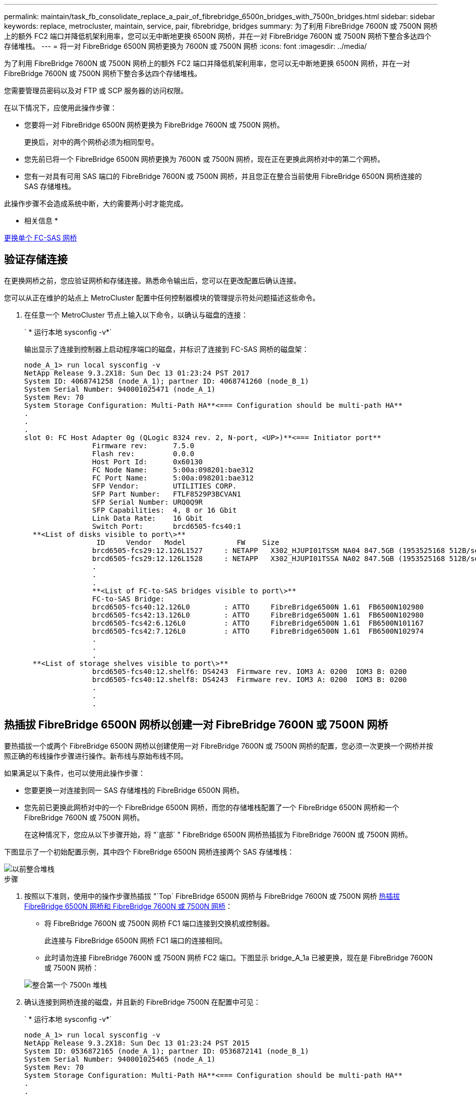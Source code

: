 ---
permalink: maintain/task_fb_consolidate_replace_a_pair_of_fibrebridge_6500n_bridges_with_7500n_bridges.html 
sidebar: sidebar 
keywords: replace, metrocluster, maintain, service, pair, fibrebridge, bridges 
summary: 为了利用 FibreBridge 7600N 或 7500N 网桥上的额外 FC2 端口并降低机架利用率，您可以无中断地更换 6500N 网桥，并在一对 FibreBridge 7600N 或 7500N 网桥下整合多达四个存储堆栈。 
---
= 将一对 FibreBridge 6500N 网桥更换为 7600N 或 7500N 网桥
:icons: font
:imagesdir: ../media/


[role="lead"]
为了利用 FibreBridge 7600N 或 7500N 网桥上的额外 FC2 端口并降低机架利用率，您可以无中断地更换 6500N 网桥，并在一对 FibreBridge 7600N 或 7500N 网桥下整合多达四个存储堆栈。

您需要管理员密码以及对 FTP 或 SCP 服务器的访问权限。

在以下情况下，应使用此操作步骤：

* 您要将一对 FibreBridge 6500N 网桥更换为 FibreBridge 7600N 或 7500N 网桥。
+
更换后，对中的两个网桥必须为相同型号。

* 您先前已将一个 FibreBridge 6500N 网桥更换为 7600N 或 7500N 网桥，现在正在更换此网桥对中的第二个网桥。
* 您有一对具有可用 SAS 端口的 FibreBridge 7600N 或 7500N 网桥，并且您正在整合当前使用 FibreBridge 6500N 网桥连接的 SAS 存储堆栈。


此操作步骤不会造成系统中断，大约需要两小时才能完成。

* 相关信息 *

xref:task_replace_a_sle_fc_to_sas_bridge.adoc[更换单个 FC-SAS 网桥]



== 验证存储连接

[role="lead"]
在更换网桥之前，您应验证网桥和存储连接。熟悉命令输出后，您可以在更改配置后确认连接。

您可以从正在维护的站点上 MetroCluster 配置中任何控制器模块的管理提示符处问题描述这些命令。

. 在任意一个 MetroCluster 节点上输入以下命令，以确认与磁盘的连接：
+
` * 运行本地 sysconfig -v*`

+
输出显示了连接到控制器上启动程序端口的磁盘，并标识了连接到 FC-SAS 网桥的磁盘架：

+
[listing]
----

node_A_1> run local sysconfig -v
NetApp Release 9.3.2X18: Sun Dec 13 01:23:24 PST 2017
System ID: 4068741258 (node_A_1); partner ID: 4068741260 (node_B_1)
System Serial Number: 940001025471 (node_A_1)
System Rev: 70
System Storage Configuration: Multi-Path HA**<=== Configuration should be multi-path HA**
.
.
.
slot 0: FC Host Adapter 0g (QLogic 8324 rev. 2, N-port, <UP>)**<=== Initiator port**
		Firmware rev:      7.5.0
		Flash rev:         0.0.0
		Host Port Id:      0x60130
		FC Node Name:      5:00a:098201:bae312
		FC Port Name:      5:00a:098201:bae312
		SFP Vendor:        UTILITIES CORP.
		SFP Part Number:   FTLF8529P3BCVAN1
		SFP Serial Number: URQ0Q9R
		SFP Capabilities:  4, 8 or 16 Gbit
		Link Data Rate:    16 Gbit
		Switch Port:       brcd6505-fcs40:1
  **<List of disks visible to port\>**
		 ID     Vendor   Model            FW    Size
		brcd6505-fcs29:12.126L1527     : NETAPP   X302_HJUPI01TSSM NA04 847.5GB (1953525168 512B/sect)
		brcd6505-fcs29:12.126L1528     : NETAPP   X302_HJUPI01TSSA NA02 847.5GB (1953525168 512B/sect)
		.
		.
		.
		**<List of FC-to-SAS bridges visible to port\>**
		FC-to-SAS Bridge:
		brcd6505-fcs40:12.126L0        : ATTO     FibreBridge6500N 1.61  FB6500N102980
		brcd6505-fcs42:13.126L0        : ATTO     FibreBridge6500N 1.61  FB6500N102980
		brcd6505-fcs42:6.126L0         : ATTO     FibreBridge6500N 1.61  FB6500N101167
		brcd6505-fcs42:7.126L0         : ATTO     FibreBridge6500N 1.61  FB6500N102974
		.
		.
		.
  **<List of storage shelves visible to port\>**
		brcd6505-fcs40:12.shelf6: DS4243  Firmware rev. IOM3 A: 0200  IOM3 B: 0200
		brcd6505-fcs40:12.shelf8: DS4243  Firmware rev. IOM3 A: 0200  IOM3 B: 0200
		.
		.
		.
----




== 热插拔 FibreBridge 6500N 网桥以创建一对 FibreBridge 7600N 或 7500N 网桥

[role="lead"]
要热插拔一个或两个 FibreBridge 6500N 网桥以创建使用一对 FibreBridge 7600N 或 7500N 网桥的配置，您必须一次更换一个网桥并按照正确的布线操作步骤进行操作。新布线与原始布线不同。

如果满足以下条件，也可以使用此操作步骤：

* 您要更换一对连接到同一 SAS 存储堆栈的 FibreBridge 6500N 网桥。
* 您先前已更换此网桥对中的一个 FibreBridge 6500N 网桥，而您的存储堆栈配置了一个 FibreBridge 6500N 网桥和一个 FibreBridge 7600N 或 7500N 网桥。
+
在这种情况下，您应从以下步骤开始，将 "`底部` " FibreBridge 6500N 网桥热插拔为 FibreBridge 7600N 或 7500N 网桥。



下图显示了一个初始配置示例，其中四个 FibreBridge 6500N 网桥连接两个 SAS 存储堆栈：

image::../media/consolidating_stacks_before.gif[以前整合堆栈]

.步骤
. 按照以下准则，使用中的操作步骤热插拔 "`Top` FibreBridge 6500N 网桥与 FibreBridge 7600N 或 7500N 网桥 xref:task_replace_a_sle_fc_to_sas_bridge.adoc[热插拔 FibreBridge 6500N 网桥和 FibreBridge 7600N 或 7500N 网桥]：
+
** 将 FibreBridge 7600N 或 7500N 网桥 FC1 端口连接到交换机或控制器。
+
此连接与 FibreBridge 6500N 网桥 FC1 端口的连接相同。

** 此时请勿连接 FibreBridge 7600N 或 7500N 网桥 FC2 端口。下图显示 bridge_A_1a 已被更换，现在是 FibreBridge 7600N 或 7500N 网桥：


+
image::../media/consolidating_stacks_1st_7500n_in_place.gif[整合第一个 7500n 堆栈]

. 确认连接到网桥连接的磁盘，并且新的 FibreBridge 7500N 在配置中可见：
+
` * 运行本地 sysconfig -v*`

+
[listing]
----

node_A_1> run local sysconfig -v
NetApp Release 9.3.2X18: Sun Dec 13 01:23:24 PST 2015
System ID: 0536872165 (node_A_1); partner ID: 0536872141 (node_B_1)
System Serial Number: 940001025465 (node_A_1)
System Rev: 70
System Storage Configuration: Multi-Path HA**<=== Configuration should be multi-path HA**
.
.
.
slot 0: FC Host Adapter 0g (QLogic 8324 rev. 2, N-port, <UP>)**<=== Initiator port**
		Firmware rev:      7.5.0
		Flash rev:         0.0.0
		Host Port Id:      0x60100
		FC Node Name:      5:00a:098201:bae312
		FC Port Name:      5:00a:098201:bae312
		SFP Vendor:        FINISAR CORP.
		SFP Part Number:   FTLF8529P3BCVAN1
		SFP Serial Number: URQ0R1R
		SFP Capabilities:  4, 8 or 16 Gbit
		Link Data Rate:    16 Gbit
		Switch Port:       brcd6505-fcs40:1
  **<List of disks visible to port\>**
		 ID     Vendor   Model            FW    Size
		brcd6505-fcs40:12.126L1527     : NETAPP   X302_HJUPI01TSSM NA04 847.5GB (1953525168 512B/sect)
		brcd6505-fcs40:12.126L1528     : NETAPP   X302_HJUPI01TSSA NA02 847.5GB (1953525168 512B/sect)
		.
		.
		.
		**<List of FC-to-SAS bridges visible to port\>**
		FC-to-SAS Bridge:
		brcd6505-fcs40:12.126L0        : ATTO     FibreBridge7500N A30H  FB7500N100104**<===**
		brcd6505-fcs42:13.126L0        : ATTO     FibreBridge6500N 1.61  FB6500N102980
		brcd6505-fcs42:6.126L0         : ATTO     FibreBridge6500N 1.61  FB6500N101167
		brcd6505-fcs42:7.126L0         : ATTO     FibreBridge6500N 1.61  FB6500N102974
		.
		.
		.
  **<List of storage shelves visible to port\>**
		brcd6505-fcs40:12.shelf6: DS4243  Firmware rev. IOM3 A: 0200  IOM3 B: 0200
		brcd6505-fcs40:12.shelf8: DS4243  Firmware rev. IOM3 A: 0200  IOM3 B: 0200
		.
		.
		.
----
. 按照以下准则，使用中的操作步骤热插拔 "`底部` FibreBridge 6500N 网桥与 FibreBridge 7600N 或 7500N 网桥 xref:task_replace_a_sle_fc_to_sas_bridge.adoc[热插拔 FibreBridge 6500N 网桥和 FibreBridge 7600N 或 7500N 网桥]：
+
** 将 FibreBridge 7600N 或 7500N 网桥 FC2 端口连接到交换机或控制器。
+
此连接与 FibreBridge 6500N 网桥 FC1 端口的连接相同。

** 此时请勿连接 FibreBridge 7600N 或 7500N 网桥 FC1 端口。image:../media/consolidating_stacks_2nd_7500n_in_place.gif[""]


. 确认与网桥连接磁盘的连接：
+
` * 运行本地 sysconfig -v*`

+
输出显示了连接到控制器上启动程序端口的磁盘，并标识了连接到 FC-SAS 网桥的磁盘架：

+
[listing]
----

node_A_1> run local sysconfig -v
NetApp Release 9.3.2X18: Sun Dec 13 01:23:24 PST 2015
System ID: 0536872165 (node_A_1); partner ID: 0536872141 (node_B_1)
System Serial Number: 940001025465 (node_A_1)
System Rev: 70
System Storage Configuration: Multi-Path HA**<=== Configuration should be multi-path HA**
.
.
.
slot 0: FC Host Adapter 0g (QLogic 8324 rev. 2, N-port, <UP>)**<=== Initiator port**
		Firmware rev:      7.5.0
		Flash rev:         0.0.0
		Host Port Id:      0x60100
		FC Node Name:      5:00a:098201:bae312
		FC Port Name:      5:00a:098201:bae312
		SFP Vendor:        FINISAR CORP.
		SFP Part Number:   FTLF8529P3BCVAN1
		SFP Serial Number: URQ0R1R
		SFP Capabilities:  4, 8 or 16 Gbit
		Link Data Rate:    16 Gbit
		Switch Port:       brcd6505-fcs40:1
  **<List of disks visible to port\>**
		 ID     Vendor   Model            FW    Size
		brcd6505-fcs40:12.126L1527     : NETAPP   X302_HJUPI01TSSM NA04 847.5GB (1953525168 512B/sect)
		brcd6505-fcs40:12.126L1528     : NETAPP   X302_HJUPI01TSSA NA02 847.5GB (1953525168 512B/sect)
		.
		.
		.
		**<List of FC-to-SAS bridges visible to port\>**
		FC-to-SAS Bridge:
		brcd6505-fcs40:12.126L0        : ATTO     FibreBridge7500N A30H  FB7500N100104
		brcd6505-fcs42:13.126L0        : ATTO     FibreBridge7500N A30H  FB7500N100104
		.
		.
		.
  **<List of storage shelves visible to port\>**
		brcd6505-fcs40:12.shelf6: DS4243  Firmware rev. IOM3 A: 0200  IOM3 B: 0200
		brcd6505-fcs40:12.shelf8: DS4243  Firmware rev. IOM3 A: 0200  IOM3 B: 0200
		.
		.
		.
----




== 在 FibreBridge 7600N 或 7500N 网桥后面整合存储时，为网桥 SAS 端口布线

[role="lead"]
在使用可用 SAS 端口将多个 SAS 存储堆栈整合到一对 FibreBridge 7600N 或 7500N 网桥之后时，必须将顶部和底部 SAS 缆线移至新网桥。

FibreBridge 6500N 网桥 SAS 端口使用 QSFP 连接器。FibreBridge 7600N 或 7500N 网桥 SAS 端口使用迷你 SAS 连接器。


IMPORTANT: 如果将 SAS 缆线插入错误的端口，则在从 SAS 端口拔下缆线时，必须至少等待 120 秒，然后再将缆线插入其他 SAS 端口。如果您未能执行此操作，系统将无法识别此缆线已移至其他端口。


NOTE: 请至少等待 10 秒，然后再连接端口。SAS 缆线连接器具有方向性；正确连接到 SAS 端口时，连接器会卡入到位，磁盘架 SAS 端口 LNK LED 会呈绿色亮起。对于磁盘架，您可以插入 SAS 缆线连接器，拉片朝下（位于连接器的下侧）。

.步骤
. 拔下将顶部 FibreBridge 6500N 网桥的 SAS A 端口连接到顶部 SAS 磁盘架的缆线，请务必记下存储架上与其连接的 SAS 端口。
+
在以下示例中，此缆线显示为蓝色：

+
image::../media/consolidating_stacks_sas_top_before.gif[整合堆栈之前的 SAS 最重要组件]

. 使用带有迷你 SAS 连接器的缆线，将存储架上的相同 SAS 端口连接到顶部 FibreBridge 7600N 或 7500N 网桥的 SAS B 端口。
+
在以下示例中，此缆线显示为蓝色：

+
image::../media/consolidating_stacks_sas_top_after.gif[整合堆栈 SAS 的首要任务]

. 拔下将底部 FibreBridge 6500N 网桥的 SAS A 端口连接到顶部 SAS 磁盘架的缆线，请务必记下存储架上与其连接的 SAS 端口。
+
在以下示例中，此缆线显示为绿色：

+
image::../media/consolidating_stacks_sas_bottom_before.gif[将堆栈整合到底层]

. 使用带有迷你 SAS 连接器的缆线，将存储架上的相同 SAS 端口连接到底部 FibreBridge 7600N 或 7500N 网桥的 SAS B 端口。
+
在以下示例中，此缆线显示为绿色：

+
image::../media/consolidating_stacks_sas_bottom_after.gif[之后再整合堆栈 SAS]

. 确认与网桥连接磁盘的连接：
+
` * 运行本地 sysconfig -v*`

+
输出显示了连接到控制器上启动程序端口的磁盘，并标识了连接到 FC-SAS 网桥的磁盘架：

+
[listing]
----

node_A_1> run local sysconfig -v
NetApp Release 9.3.2X18: Sun Dec 13 01:23:24 PST 2015
System ID: 0536872165 (node_A_1); partner ID: 0536872141 (node_B_1)
System Serial Number: 940001025465 (node_A_1)
System Rev: 70
System Storage Configuration: Multi-Path HA**<=== Configuration should be multi-path HA**
.
.
.
slot 0: FC Host Adapter 0g (QLogic 8324 rev. 2, N-port, <UP>)**<=== Initiator port**
		Firmware rev:      7.5.0
		Flash rev:         0.0.0
		Host Port Id:      0x60100
		FC Node Name:      5:00a:098201:bae312
		FC Port Name:      5:00a:098201:bae312
		SFP Vendor:        FINISAR CORP.
		SFP Part Number:   FTLF8529P3BCVAN1
		SFP Serial Number: URQ0R1R
		SFP Capabilities:  4, 8 or 16 Gbit
		Link Data Rate:    16 Gbit
		Switch Port:       brcd6505-fcs40:1
  **<List of disks visible to port\>**
		 ID     Vendor   Model            FW    Size
		brcd6505-fcs40:12.126L1527     : NETAPP   X302_HJUPI01TSSM NA04 847.5GB (1953525168 512B/sect)
		brcd6505-fcs40:12.126L1528     : NETAPP   X302_HJUPI01TSSA NA02 847.5GB (1953525168 512B/sect)
		.
		.
		.
		**<List of FC-to-SAS bridges visible to port\>**
		FC-to-SAS Bridge:
		brcd6505-fcs40:12.126L0        : ATTO     FibreBridge7500N A30H  FB7500N100104
		brcd6505-fcs42:13.126L0        : ATTO     FibreBridge7500N A30H  FB7500N100104
		.
		.
		.
  **<List of storage shelves visible to port\>**
		brcd6505-fcs40:12.shelf6: DS4243  Firmware rev. IOM3 A: 0200  IOM3 B: 0200
		brcd6505-fcs40:12.shelf8: DS4243  Firmware rev. IOM3 A: 0200  IOM3 B: 0200
		.
		.
		.
----
. 卸下不再连接到 SAS 存储的旧 FibreBridge 6500N 网桥。
. 等待两分钟，让系统识别所做的更改。
. 如果系统布线错误，请拔下缆线，更正布线，然后重新连接正确的缆线。
. 如有必要，请重复上述步骤，依次使用 SAS 端口 C 和 D ，将最多两个额外的 SAS 堆栈移至新的 FibreBridge 7600N 或 7500N 网桥后面
+
每个 SAS 堆栈都必须连接到顶部和底部网桥上的相同 SAS 端口。例如，如果堆栈的顶部连接连接到顶部网桥 SAS B 端口，则底部连接必须连接到底部网桥的 SAS B 端口。

+
image::../media/consolidation_sas_bottom_connection_4_stacks.gif[整合 SAS 底部连接 4 个堆栈]





== 向配置中添加 FibreBridge 7600N 或 7500N 网桥时更新分区

[role="lead"]
如果要将 FibreBridge 6500N 网桥更换为 FibreBridge 7600N 或 7500N 网桥并使用 FibreBridge 7600N 或 7500N 网桥上的两个 FC 端口，则必须更改分区。所需的更改取决于您运行的 ONTAP 版本是否早于 9.1 或 9.1 及更高版本。



=== 将 FibreBridge 7500N 网桥添加到配置时更新分区（ ONTAP 9.1 之前）

[role="lead"]
如果要将 FibreBridge 6500N 网桥更换为 FibreBridge 7500N 网桥并使用 FibreBridge 7500N 网桥上的两个 FC 端口，则必须更改分区。每个分区的启动程序端口不能超过四个。您使用的分区取决于您运行的是 9.1 或 9.1 及更高版本的 ONTAP

此任务中的特定分区适用于 9.1 之前的 ONTAP 版本。

为了避免 ONTAP 出现问题，需要进行分区更改，因为 要求一个磁盘的路径不能超过四个 FC 启动程序端口。重新布线以整合磁盘架后，现有分区将导致每个磁盘可通过八个 FC 端口访问。您必须更改分区，以将每个分区中的启动程序端口减少为四个。

下图显示了更改前 site_A 上的分区：

image::../media/zoning_consolidation_site_a_before.gif[之前对整合站点 A 进行分区]

.步骤
. 通过从每个现有分区中删除一半的启动程序端口并为 FibreBridge 7500N FC2 端口创建新分区来更新 FC 交换机的存储分区。
+
新 FC2 端口的分区将包含从现有分区中删除的启动程序端口。在图中，这些分区以虚线显示。

+
有关分区命令的详细信息，请参见中的 FC 交换机部分 https://docs.netapp.com/us-en/ontap-metrocluster/install-fc/index.html["光纤连接的 MetroCluster 安装和配置"] 或。

+
以下示例显示了整合前后每个分区中的存储分区和端口。这些端口由 _domain ， port_ 对标识。

+
** 域 5 由交换机 FC_switch_A_1 组成。
** 域 6 由交换机 FC_switch_A_2 组成。
** 域 7 由交换机 FC_switch_B_1 组成。
** 域 8 由交换机 FC_switch_B_2 组成。




|===
| 整合前或整合后 | 分区 | 域和端口 | 图中的颜色 * 


 a| 
整合前的分区。四个 FibreBridge 6500N 网桥上的每个 FC 端口都有一个分区。
 a| 
STOR_A_1a-FC1
 a| 
5 ， 1 ， 5 ， 2 ， 5 ， 4 ， 5 ， 7 ， 1 ； 7 ， 2 ； 7 ， 4 ； 7 ， 5 ； 5 ， 6
 a| 
紫色 + 紫色虚线 + 蓝色



 a| 
STOR_A_1b-FC1
 a| 
6 ， 1 ， 6 ， 2 ， 6 ， 4 ， 6 ， 5 ， 8 ， 1 ； 8 ， 2 ， 8 ， 4 ， 8 ， 5 ， 6
 a| 
棕色 + 棕色虚线 + 绿色



 a| 
STOR_A_2a-FC1
 a| 
5 ， 1 ， 5 ， 2 ， 5 ， 4 ， 5 ， 7 ， 1 ； 7 ， 2 ； 7 ， 4 ； 7 ， 5 ； 5 ， 7
 a| 
紫色 + 紫色虚线 + 红色



 a| 
STOR_A_2b-FC1
 a| 
6 ， 1 ， 6 ， 2 ， 6 ， 4 ， 6 ， 5 ， 8 ， 1 ； 8 ， 2 ； 8 ， 4 ； 8 ， 5 ； 6 ， 7
 a| 
棕色 + 棕色虚线 + 橙色



 a| 
整合后的分区。两个 FibreBridge 7500N 网桥上的每个 FC 端口都有一个分区。
 a| 
STOR_A_1a-FC1
 a| 
7 ， 1 ， 7 ， 4 ， 5 ， 1 ， 5 ， 4 ， 5 ， 6
 a| 
紫色 + 蓝色



 a| 
STOR_A_1b-FC1
 a| 
7 ， 2 ； 7 ， 5 ； 5 ， 2 ； 5 ， 5 ； 5 ， 7
 a| 
紫色虚线 + 红色



 a| 
STOR_A_1a-FC2
 a| 
8 ， 1 ； 8 ， 4 ； 6 ， 1 ； 6 ， 4 ； 6 ， 6
 a| 
棕色 + 绿色



 a| 
STOR_A_1b-FC2
 a| 
8 ， 2 ， 8 ， 5 ， 6 ， 2 ， 6 ， 5 ， 6 ， 7
 a| 
棕色虚线 + 橙色

|===
* 此图仅显示 site_A
+
下图显示了整合后 site_A 的分区：

+
image::../media/zoning_consolidation_site_a_after.gif[对整合站点 A 进行分区]





=== 将 FibreBridge 7600N 或 7500N 网桥添加到配置时更新分区（ ONTAP 9.1 及更高版本）

[role="lead"]
如果要将 FibreBridge 6500N 网桥更换为 FibreBridge 7600N 或 7500N 网桥并使用 FibreBridge 7600N 或 7500N 网桥上的两个 FC 端口，则必须更改分区。每个分区的启动程序端口不能超过四个。

* 此任务为适用场景 ONTAP 9.1 及更高版本。
* ONTAP 9.6 及更高版本支持 FibreBridge 7600N 网桥。
* 此任务中的特定分区适用于 ONTAP 9.1 及更高版本。
* 为了避免 ONTAP 出现问题，需要进行分区更改，因为 要求一个磁盘的路径不能超过四个 FC 启动程序端口。
+
重新布线以整合磁盘架后，现有分区将导致每个磁盘可通过八个 FC 端口访问。您必须更改分区，以将每个分区中的启动程序端口减少为四个。

+
.. 通过从每个现有分区中删除一半启动程序端口并为 FibreBridge 7600N 或 7500N FC2 端口创建新分区来更新 FC 交换机的存储分区。
+
新 FC2 端口的分区将包含从现有分区中删除的启动程序端口。

+
光纤连接的 MetroCluster 安装和配置指南 _ 的 FC 交换机部分包含有关分区命令的详细信息。

+
https://docs.netapp.com/us-en/ontap-metrocluster/install-fc/index.html["光纤连接的 MetroCluster 安装和配置"]







== 将 FibreBridge 7600N 或 7500N 网桥添加到配置时，为第二个网桥 FC 端口布线

[role="lead"]
要为存储堆栈提供多条路径，您可以在将 FibreBridge 7600N 或 7500N 网桥添加到配置中后为每个 FibreBridge 7600N 或 7500N 网桥上的第二个 FC 端口布线。

分区必须已进行调整，以便为第二个 FC 端口提供分区。

.步骤
. 使用缆线将顶部网桥的 FC2 端口连接到 FC_switch_A_2 上的正确端口。
+
image::../media/consolidating_stacks_sas_ports_recabled.gif[整合堆栈 SAS 端口已重新布线]

. 使用缆线将底部网桥的 FC1 端口连接到 FC_switch_A_1 上的正确端口。
+
image::../media/consolidating_stacks_final.gif[最终整合堆栈]

. 确认与网桥连接磁盘的连接：
+
` * 运行本地 sysconfig -v*`

+
输出显示了连接到控制器上启动程序端口的磁盘，并标识了连接到 FC-SAS 网桥的磁盘架：

+
[listing]
----

node_A_1> run local sysconfig -v
NetApp Release 9.3.2X18: Sun Dec 13 01:23:24 PST 2015
System ID: 0536872165 (node_A_1); partner ID: 0536872141 (node_B_1)
System Serial Number: 940001025465 (node_A_1)
System Rev: 70
System Storage Configuration: Multi-Path HA**<=== Configuration should be multi-path HA**
.
.
.
slot 0: FC Host Adapter 0g (QLogic 8324 rev. 2, N-port, <UP>)**<=== Initiator port**
		Firmware rev:      7.5.0
		Flash rev:         0.0.0
		Host Port Id:      0x60100
		FC Node Name:      5:00a:098201:bae312
		FC Port Name:      5:00a:098201:bae312
		SFP Vendor:        FINISAR CORP.
		SFP Part Number:   FTLF8529P3BCVAN1
		SFP Serial Number: URQ0R1R
		SFP Capabilities:  4, 8 or 16 Gbit
		Link Data Rate:    16 Gbit
		Switch Port:       brcd6505-fcs40:1
  **<List of disks visible to port\>**
		 ID     Vendor   Model            FW    Size
		brcd6505-fcs40:12.126L1527     : NETAPP   X302_HJUPI01TSSM NA04 847.5GB (1953525168 512B/sect)
		brcd6505-fcs40:12.126L1528     : NETAPP   X302_HJUPI01TSSA NA02 847.5GB (1953525168 512B/sect)
		.
		.
		.
		**<List of FC-to-SAS bridges visible to port\>**
		FC-to-SAS Bridge:
		brcd6505-fcs40:12.126L0        : ATTO     FibreBridge7500N A30H  FB7500N100104
		brcd6505-fcs42:13.126L0        : ATTO     FibreBridge7500N A30H  FB7500N100104
		.
		.
		.
  **<List of storage shelves visible to port\>**
		brcd6505-fcs40:12.shelf6: DS4243  Firmware rev. IOM3 A: 0200  IOM3 B: 0200
		brcd6505-fcs40:12.shelf8: DS4243  Firmware rev. IOM3 A: 0200  IOM3 B: 0200
		.
		.
		.
----




== 禁用 FC-SAS 网桥上未使用的 SAS 端口

[role="lead"]
更改网桥的布线后，您应禁用 FC-SAS 网桥上任何未使用的 SAS 端口，以避免出现与未使用的端口相关的运行状况监控器警报。

.步骤
. 禁用顶部 FC-SAS 网桥上未使用的 SAS 端口：
+
.. 登录到网桥命令行界面。
.. 禁用所有未使用的端口。
+
[NOTE]
====
如果已配置 ATTO 7500N 网桥，则默认情况下会启用所有 SAS 端口（ A 到 D ），并且必须禁用未使用的 SAS 端口：

` * SASPortDisable _SAS port_*`

====
+
如果使用 SAS 端口 A 和 B ，则必须禁用 SAS 端口 C 和 D 。在以下示例中，禁用了未使用的 SAS 端口 C 和 D ：

+
[listing]
----
Ready. *
`SASPortDisable C`

SAS Port C has been disabled.

Ready. *
`SASPortDisable D`

SAS Port D has been disabled.

Ready. *
----
.. 保存网桥配置： + ` + SaveConfiguration+`
+
以下示例显示已禁用 SAS 端口 C 和 D 。请注意，不再显示星号，表示配置已保存。

+
[listing]
----
Ready. *
`SaveConfiguration`

Ready.
----


. 对底部 FC-SAS 网桥重复上述步骤。

